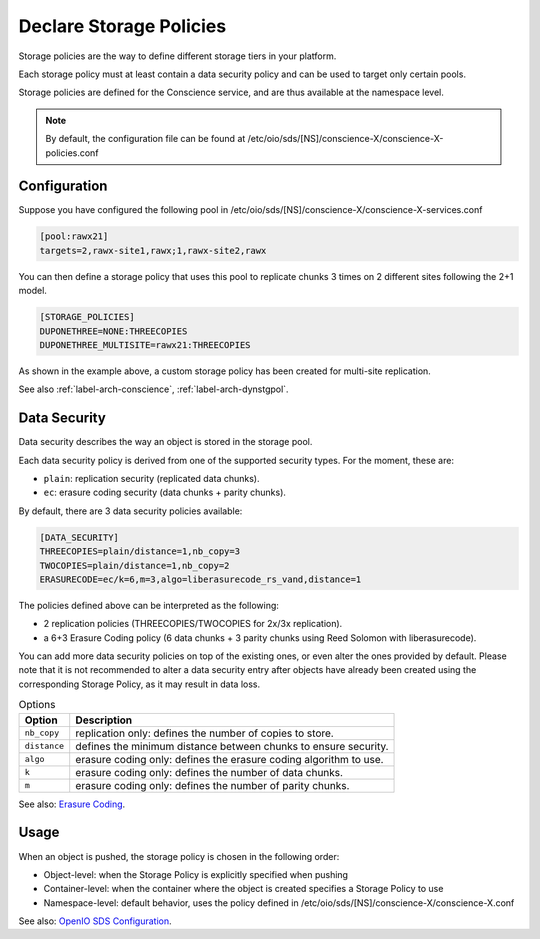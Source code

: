 ========================
Declare Storage Policies
========================

Storage policies are the way to define different storage tiers in your platform.

Each storage policy must at least contain a data security policy and can be used to target only certain pools.

Storage policies are defined for the Conscience service, and are thus available at the namespace level.

.. note::

   By default, the configuration file can be found at /etc/oio/sds/[NS]/conscience-X/conscience-X-policies.conf

Configuration
-------------

Suppose you have configured the following pool in /etc/oio/sds/[NS]/conscience-X/conscience-X-services.conf

.. code-block:: text

    [pool:rawx21]
    targets=2,rawx-site1,rawx;1,rawx-site2,rawx


You can then define a storage policy that uses this pool to replicate chunks 3 times on 2 different sites following the 2+1 model.

.. code-block:: text

    [STORAGE_POLICIES]
    DUPONETHREE=NONE:THREECOPIES
    DUPONETHREE_MULTISITE=rawx21:THREECOPIES


As shown in the example above, a custom storage policy has been created for multi-site replication.

See also :ref:`label-arch-conscience`, :ref:`label-arch-dynstgpol`.

Data Security
-------------

Data security describes the way an object is stored in the storage pool.

Each data security policy is derived from one of the supported security types. For the moment, these are:

* ``plain``: replication security (replicated data chunks).

* ``ec``: erasure coding security (data chunks + parity chunks).

By default, there are 3 data security policies available:

.. code-block:: text

    [DATA_SECURITY]
    THREECOPIES=plain/distance=1,nb_copy=3
    TWOCOPIES=plain/distance=1,nb_copy=2
    ERASURECODE=ec/k=6,m=3,algo=liberasurecode_rs_vand,distance=1

The policies defined above can be interpreted as the following:

- 2 replication policies (THREECOPIES/TWOCOPIES for 2x/3x replication).
- a 6+3 Erasure Coding policy (6 data chunks + 3 parity chunks using Reed Solomon with liberasurecode).

You can add more data security policies on top of the existing ones, or even alter the ones provided by default.
Please note that it is not recommended to alter a data security entry after objects have already been created using
the corresponding Storage Policy, as it may result in data loss.

.. list-table:: Options
   :header-rows: 1

   * - Option
     - Description
   * - ``nb_copy``
     - replication only: defines the number of copies to store.
   * - ``distance``
     - defines the minimum distance between chunks to ensure security.
   * - ``algo``
     - erasure coding only: defines the erasure coding algorithm to use.
   * - ``k``
     - erasure coding only: defines the number of data chunks.
   * - ``m``
     - erasure coding only: defines the number of parity chunks.

See also: `Erasure Coding`_.

.. _`Erasure Coding`: ./configuration_ec.html

Usage
-----

When an object is pushed, the storage policy is chosen in the following order:

- Object-level: when the Storage Policy is explicitly specified when pushing
- Container-level: when the container where the object is created specifies a Storage Policy to use
- Namespace-level: default behavior, uses the policy defined in /etc/oio/sds/[NS]/conscience-X/conscience-X.conf

See also: `OpenIO SDS Configuration`_.

.. _`OpenIO SDS Configuration`: ./configuration_namespace.html
